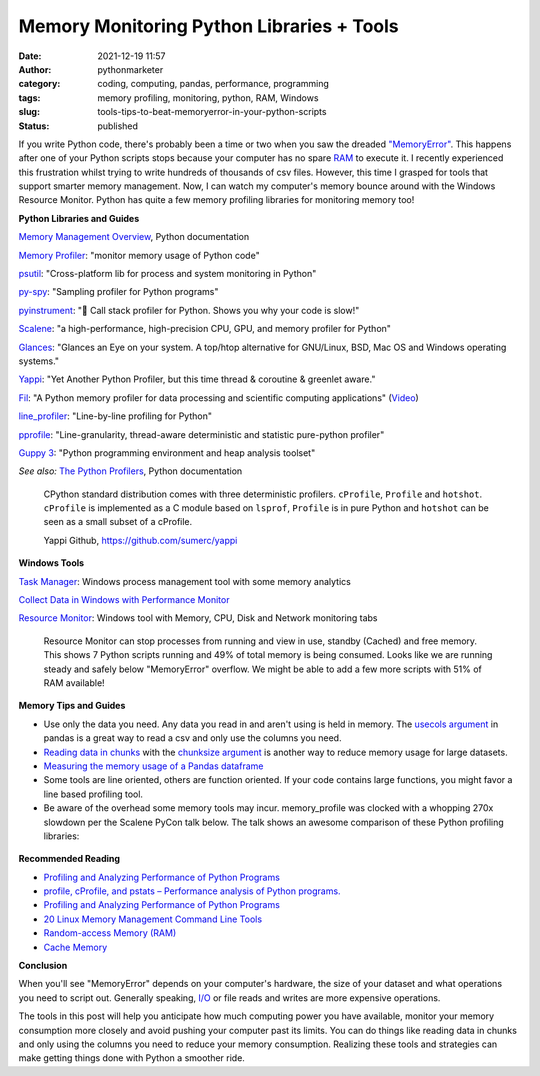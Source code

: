 Memory Monitoring Python Libraries + Tools
##########################################
:date: 2021-12-19 11:57
:author: pythonmarketer
:category: coding, computing, pandas, performance, programming
:tags: memory profiling, monitoring, python, RAM, Windows
:slug: tools-tips-to-beat-memoryerror-in-your-python-scripts
:status: published

If you write Python code, there's probably been a time or two when you saw the dreaded `"MemoryError" <https://docs.python.org/3/library/exceptions.html#MemoryError>`__. 
This happens after one of your Python scripts stops because your computer has no spare `RAM <https://en.wikipedia.org/wiki/Random-access_memory>`__ to execute it. 
I recently experienced this frustration whilst trying to write hundreds of thousands of csv files. However, this time I grasped for tools that support smarter memory management. 
Now, I can watch my computer's memory bounce around with the Windows Resource Monitor. Python has quite a few memory profiling libraries for monitoring memory too!

**Python Libraries and Guides**

`Memory Management Overview <https://docs.python.org/3/c-api/memory.html>`__, Python documentation

`Memory Profiler <https://github.com/pythonprofilers/memory_profiler>`__: "monitor memory usage of Python code"

`psutil <https://github.com/giampaolo/psutil>`__: "Cross-platform lib for process and system monitoring in Python"

`py-spy <https://github.com/benfred/py-spy>`__: "Sampling profiler for Python programs"

`pyinstrument <https://github.com/joerick/pyinstrument>`__: "🚴 Call stack profiler for Python. Shows you why your code is slow!"

`Scalene <https://github.com/plasma-umass/scalene>`__: "a high-performance, high-precision CPU, GPU, and memory profiler for Python"

`Glances <https://github.com/nicolargo/glances>`__: "Glances an Eye on your system. A top/htop alternative for GNU/Linux, BSD, Mac OS and Windows operating systems."

`Yappi <https://github.com/sumerc/yappi>`__: "Yet Another Python Profiler, but this time thread & coroutine & greenlet aware."

`Fil <https://github.com/pythonspeed/filprofiler>`__: "A Python memory profiler for data processing and scientific computing applications" (`Video <https://www.youtube.com/watch?v=2nKvzVIUjLE&ab_channel=PyninsulaOfficial>`__)

`line_profiler <https://github.com/pyutils/line_profiler>`__: "Line-by-line profiling for Python"

`pprofile <https://github.com/vpelletier/pprofile>`__: "Line-granularity, thread-aware deterministic and statistic pure-python profiler"

`Guppy 3 <https://github.com/zhuyifei1999/guppy3/>`__: "Python programming environment and heap analysis toolset"

*See also:* `The Python Profilers <https://docs.python.org/3/library/profile.html>`__, Python documentation

   CPython standard distribution comes with three deterministic profilers. ``cProfile``, ``Profile`` and ``hotshot``. ``cProfile`` is implemented 
   as a C module based on ``lsprof``, ``Profile`` is in pure Python and ``hotshot`` can be seen as a small subset of a cProfile.

   Yappi Github, https://github.com/sumerc/yappi

**Windows Tools**

`Task Manager <https://en.wikipedia.org/wiki/Windows_Task_Manager#:~:text=The%20program%20can%20be%20started,typing%20taskmgr%20in%20the%20File>`__: Windows process management tool with some memory analytics

`Collect Data in Windows with Performance Monitor <https://help.tableau.com/current/server/en-us/perf_collect_perfmon.htm>`__

`Resource Monitor <https://en.wikipedia.org/wiki/Resource_Monitor>`__: Windows tool with Memory, CPU, Disk and Network monitoring tabs

.. figure:: https://pythonmarketer.files.wordpress.com/2021/12/resource-monitor-labels-full.jpg?w=796
   :alt: Resource Monitor can stop processes from running and view in use, standby (Cached) and free memory. This shows 7 Python scripts running and 49% of total memory is being consumed. Looks like we are running steady and safely below "MemoryError" overflow. We might be able to add a few more scripts with 51% of RAM available!
   :figclass: wp-image-6300

   Resource Monitor can stop processes from running and view in use, standby (Cached) and free memory. This shows 7 Python scripts running and 49% of total memory is being consumed. Looks like we are running steady and safely below "MemoryError" overflow. We might be able to add a few more scripts with 51% of RAM available!

**Memory Tips and Guides**

-  Use only the data you need. Any data you read in and aren't using is held in memory. The `usecols argument <https://pandas.pydata.org/docs/reference/api/pandas.read_csv.html>`__ in pandas is a great way to read a csv and only use the columns you need.
-  `Reading data in chunks <https://pythonspeed.com/articles/chunking-pandas/>`__ with the `chunksize argument <https://github.com/pandas-dev/pandas/blob/v1.3.5/pandas/io/parsers/readers.py#L491-L586>`__ is another way to reduce memory usage for large datasets.
-  `Measuring the memory usage of a Pandas dataframe <https://pythonspeed.com/articles/pandas-dataframe-series-memory-usage/>`__
-  Some tools are line oriented, others are function oriented. If your code contains large functions, you might favor a line based profiling tool.
-  Be aware of the overhead some memory tools may incur. memory_profile was clocked with a whopping 270x slowdown per the Scalene PyCon talk below. The talk shows an awesome comparison of these Python profiling libraries:

.. figure:: https://pythonmarketer.files.wordpress.com/2021/12/scalene-pycon-us-2021-memory-library-comparison.png?w=1024
   :alt: Scalene Pycon US 2021 Talk 
   :figclass: wp-image-6330

**Recommended Reading**

-  `Profiling and Analyzing Performance of Python Programs <https://martinheinz.dev/blog/64>`__
-  `profile, cProfile, and pstats – Performance analysis of Python programs. <http://pymotw.com/2/profile/>`__
-  `Profiling and Analyzing Performance of Python Programs <https://martinheinz.dev/blog/64>`__
-  `20 Linux Memory Management Command Line Tools <https://www.tecmint.com/command-line-tools-to-monitor-linux-performance/>`__
-  `Random-access Memory (RAM) <https://en.wikipedia.org/wiki/Random-access_memory>`__
-  `Cache Memory <https://computersciencewiki.org/index.php/Cache_memory>`__

**Conclusion**

When you'll see "MemoryError" depends on your computer's hardware, the size of your dataset and what operations you need to script out. Generally speaking, `I/O <https://en.wikipedia.org/wiki/Input/output>`__ or file reads and writes are more expensive operations.

The tools in this post will help you anticipate how much computing power you have available, monitor your memory consumption more closely and avoid pushing your computer past its limits. 
You can do things like reading data in chunks and only using the columns you need to reduce your memory consumption. 
Realizing these tools and strategies can make getting things done with Python a smoother ride.
